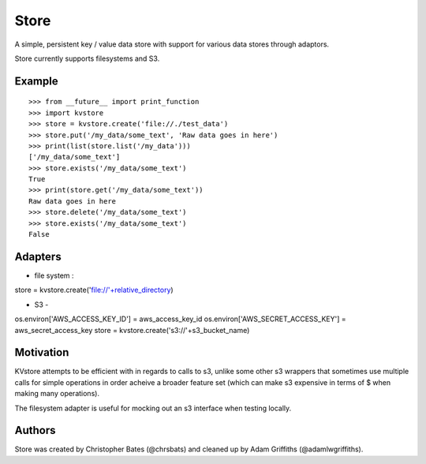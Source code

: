 =====
Store
=====

A simple, persistent key / value data store with support for various data stores through adaptors.

Store currently supports filesystems and S3.


Example
=======

::

    >>> from __future__ import print_function
    >>> import kvstore
    >>> store = kvstore.create('file://./test_data')
    >>> store.put('/my_data/some_text', 'Raw data goes in here')
    >>> print(list(store.list('/my_data')))
    ['/my_data/some_text']
    >>> store.exists('/my_data/some_text')
    True
    >>> print(store.get('/my_data/some_text'))
    Raw data goes in here
    >>> store.delete('/my_data/some_text')
    >>> store.exists('/my_data/some_text')
    False


Adapters
========

* file system : 

store = kvstore.create('file://'+relative_directory)

* S3 - 

os.environ['AWS_ACCESS_KEY_ID'] = aws_access_key_id
os.environ['AWS_SECRET_ACCESS_KEY'] = aws_secret_access_key
store = kvstore.create('s3://'+s3_bucket_name)



Motivation
==========

KVstore attempts to be efficient with in regards to calls to s3, unlike some other s3 wrappers that sometimes use multiple calls for simple operations in order acheive a broader feature set (which can make s3 expensive in terms of $ when making many operations).

The filesystem adapter is useful for mocking out an s3 interface when testing locally.

Authors
=======

Store was created by Christopher Bates (@chrsbats) and cleaned up by Adam Griffiths (@adamlwgriffiths).

